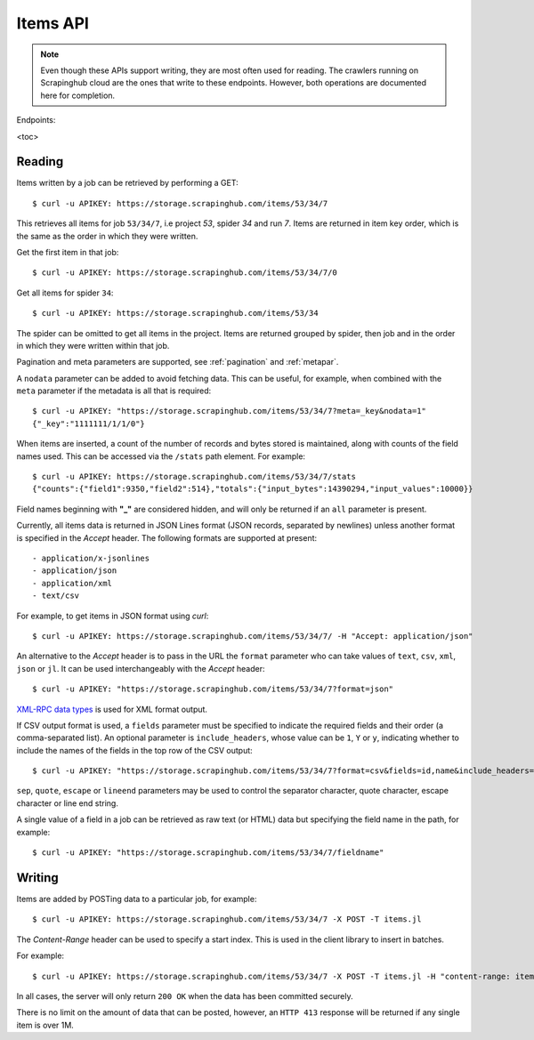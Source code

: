.. _api-items:

=========
Items API
=========

.. note:: Even though these APIs support writing, they are most often used for reading. The crawlers running on Scrapinghub cloud are the ones that write to these endpoints. However, both operations are documented here for completion.
 
Endpoints:

<toc>

Reading
-------

Items written by a job can be retrieved by performing a GET::

    $ curl -u APIKEY: https://storage.scrapinghub.com/items/53/34/7

This retrieves all items for job ``53/34/7``, i.e project *53*, spider *34* and
run *7*. Items are returned in item key order, which is the same as the order in
which they were written.

Get the first item in that job::

    $ curl -u APIKEY: https://storage.scrapinghub.com/items/53/34/7/0

Get all items for spider ``34``::

    $ curl -u APIKEY: https://storage.scrapinghub.com/items/53/34

The spider can be omitted to get all items in the project. Items
are returned grouped by spider, then job and in the order in which
they were written within that job.

Pagination and meta parameters are supported, see :ref:`pagination` and
:ref:`metapar`.

A ``nodata`` parameter can be added to avoid fetching data. This can be useful,
for example, when combined with the ``meta`` parameter if the metadata is all that is required::

    $ curl -u APIKEY: "https://storage.scrapinghub.com/items/53/34/7?meta=_key&nodata=1"
    {"_key":"1111111/1/1/0"}

When items are inserted, a count of the number of records and bytes stored is
maintained, along with counts of the field names used. This can be accessed via
the ``/stats`` path element. For example::

    $ curl -u APIKEY: https://storage.scrapinghub.com/items/53/34/7/stats
    {"counts":{"field1":9350,"field2":514},"totals":{"input_bytes":14390294,"input_values":10000}}

Field names beginning with **"_"** are considered hidden, and will only be returned if
an ``all`` parameter is present.

Currently, all items data is returned in JSON Lines format (JSON records, separated by
newlines) unless another format is specified in the *Accept* header. The
following formats are supported at present::

- application/x-jsonlines
- application/json
- application/xml
- text/csv

For example, to get items in JSON format using *curl*::

    $ curl -u APIKEY: https://storage.scrapinghub.com/items/53/34/7/ -H "Accept: application/json"

An alternative to the *Accept* header is to pass in the URL the ``format`` parameter
who can take values of ``text``, ``csv``, ``xml``, ``json`` or ``jl``. It can be used
interchangeably with the *Accept* header::

    $ curl -u APIKEY: "https://storage.scrapinghub.com/items/53/34/7?format=json"

`XML-RPC data types`_ is used for XML format output.

If CSV output format is used, a ``fields`` parameter must be specified to indicate the required fields and their order (a comma-separated list). An optional parameter is ``include_headers``, whose value can be ``1``, ``Y`` or ``y``, indicating whether to include the names of the fields in the top row of the CSV output::

    $ curl -u APIKEY: "https://storage.scrapinghub.com/items/53/34/7?format=csv&fields=id,name&include_headers=1"

``sep``, ``quote``, ``escape`` or ``lineend`` parameters may be used to control the separator character, quote character, escape character or line end string.

A single value of a field in a job can be retrieved as raw text (or HTML) data but specifying the field name in the path, for example::

    $ curl -u APIKEY: "https://storage.scrapinghub.com/items/53/34/7/fieldname"

Writing
-------

Items are added by POSTing data to a particular job, for example::

    $ curl -u APIKEY: https://storage.scrapinghub.com/items/53/34/7 -X POST -T items.jl

The *Content-Range* header can be used to specify a start index. This is used in the client library to insert in batches.

For example::

    $ curl -u APIKEY: https://storage.scrapinghub.com/items/53/34/7 -X POST -T items.jl -H "content-range: items 500-/*"

In all cases, the server will only return ``200 OK`` when the data has been committed securely.

There is no limit on the amount of data that can be posted, however, an ``HTTP 413`` response will be returned if any single item is over 1M.

.. _XML-RPC data types: http://en.wikipedia.org/wiki/XML-RPC#Data_types
